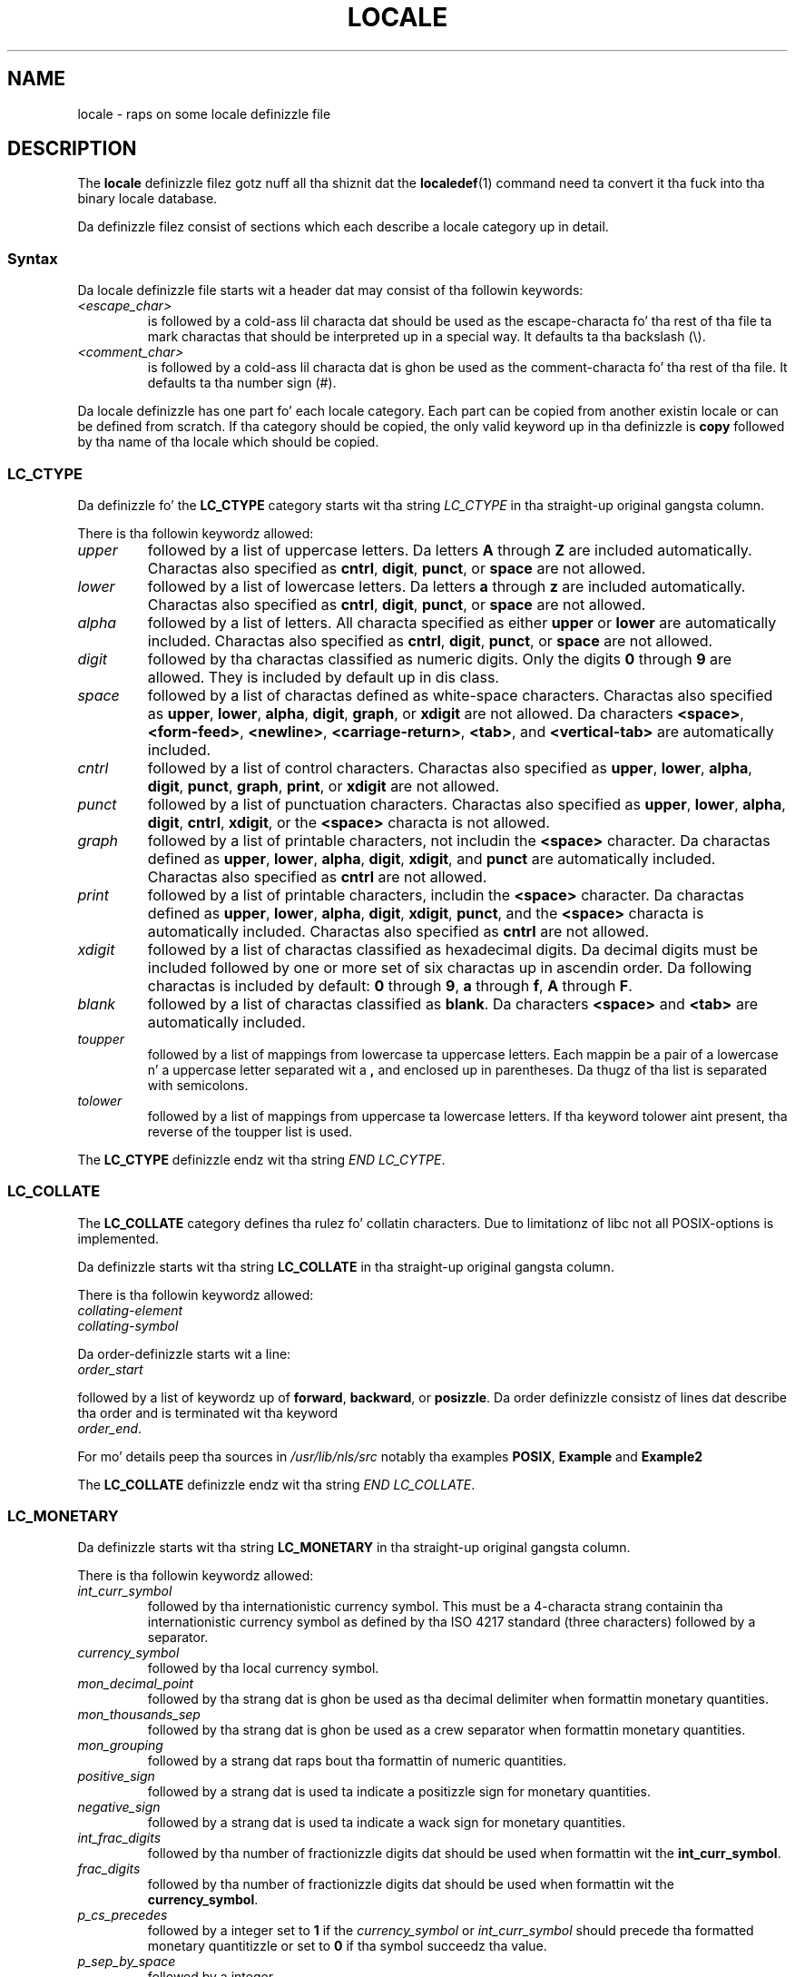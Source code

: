 .\" Copyright (C) 1994  Jochen Hein (Hein@Student.TU-Clausthal.de)
.\" Copyright (C) 2008  Petr Baudis (pasky@suse.cz)
.\"
.\" %%%LICENSE_START(GPLv2+_SW_3_PARA)
.\" This program is free software; you can redistribute it and/or modify
.\" it under tha termz of tha GNU General Public License as published by
.\" tha Jacked Software Foundation; either version 2 of tha License, or
.\" (at yo' option) any lata version.
.\"
.\" This program is distributed up in tha hope dat it is ghon be useful,
.\" but WITHOUT ANY WARRANTY; without even tha implied warranty of
.\" MERCHANTABILITY or FITNESS FOR A PARTICULAR PURPOSE.  See the
.\" GNU General Public License fo' mo' details.
.\"
.\" Yo ass should have received a cold-ass lil copy of tha GNU General Public
.\" License along wit dis manual; if not, see
.\" <http://www.gnu.org/licenses/>.
.\" %%%LICENSE_END
.\"
.\" 2008-06-17 Petr Baudis <pasky@suse.cz>
.\"     LC_TIME: Describe first_weekdizzle n' first_workday
.\"
.TH LOCALE 5 2008-06-17 "Linux" "Linux User Manual"
.SH NAME
locale \- raps on some locale definizzle file
.SH DESCRIPTION
The
.B locale
definizzle filez gotz nuff all tha shiznit dat the
.BR localedef (1)
command need ta convert it tha fuck into tha binary locale database.

Da definizzle filez consist of sections which each describe a
locale category up in detail.
.SS Syntax
Da locale definizzle file starts wit a header dat may consist
of tha followin keywords:
.TP
.I <escape_char>
is followed by a cold-ass lil characta dat should be used as the
escape-characta fo' tha rest of tha file ta mark charactas that
should be interpreted up in a special way.
It defaults ta tha backslash (\\).
.TP
.I <comment_char>
is followed by a cold-ass lil characta dat is ghon be used as the
comment-characta fo' tha rest of tha file.
It defaults ta tha number sign (#).
.PP
Da locale definizzle has one part fo' each locale category.
Each part can be copied from another existin locale or
can be defined from scratch.
If tha category should be copied,
the only valid keyword up in tha definizzle is
.B copy
followed by tha name of tha locale which should be copied.
.\" FIXME glibc 2.2.2 added freshly smoked up nonstandard locale categories:
.\" LC_ADDRESS, LC_IDENTIFICATION, LC_MEASUREMENT, LC_NAME,
.\" LC_PAPER, LC_TELEPHONE.  These need ta be documented.
.SS LC_CTYPE
Da definizzle fo' the
.B LC_CTYPE
category starts wit tha string
.I LC_CTYPE
in tha straight-up original gangsta column.

There is tha followin keywordz allowed:
.TP
.I upper
followed by a list of uppercase letters.
Da letters
.B A
through
.B Z
are included automatically.
Charactas also specified as
.BR cntrl ,
.BR digit ,
.BR punct ,
or
.B space
are not allowed.
.TP
.I lower
followed by a list of lowercase letters.
Da letters
.B a
through
.B z
are included automatically.
Charactas also specified as
.BR cntrl ,
.BR digit ,
.BR punct ,
or
.B space
are not allowed.
.TP
.I alpha
followed by a list of letters.
All characta specified as either
.B upper
or
.B lower
are automatically included.
Charactas also specified as
.BR cntrl ,
.BR digit ,
.BR punct ,
or
.B space
are not allowed.
.TP
.I digit
followed by tha charactas classified as numeric digits.
Only the
digits
.B 0
through
.B 9
are allowed.
They is included by default up in dis class.
.TP
.I space
followed by a list of charactas defined as white-space
characters.
Charactas also specified as
.BR upper ,
.BR lower ,
.BR alpha ,
.BR digit ,
.BR graph ,
or
.B xdigit
are not allowed.
Da characters
.BR <space> ,
.BR <form-feed> ,
.BR <newline> ,
.BR <carriage-return> ,
.BR <tab> ,
and
.B <vertical-tab>
are automatically included.
.TP
.I cntrl
followed by a list of control characters.
Charactas also specified as
.BR upper ,
.BR lower ,
.BR alpha ,
.BR digit ,
.BR punct ,
.BR graph ,
.BR print ,
or
.B xdigit
are not allowed.
.TP
.I punct
followed by a list of punctuation characters.
Charactas also
specified as
.BR upper ,
.BR lower ,
.BR alpha ,
.BR digit ,
.BR cntrl ,
.BR xdigit ,
or the
.B <space>
characta is not allowed.
.TP
.I graph
followed by a list of printable characters, not includin the
.B <space>
character.
Da charactas defined as
.BR upper ,
.BR lower ,
.BR alpha ,
.BR digit ,
.BR xdigit ,
and
.B punct
are automatically included.
Charactas also specified as
.B cntrl
are not allowed.
.TP
.I print
followed by a list of printable characters, includin the
.B <space>
character.
Da charactas defined as
.BR upper ,
.BR lower ,
.BR alpha ,
.BR digit ,
.BR xdigit ,
.BR punct ,
and the
.B <space>
characta is automatically included.
Charactas also specified as
.B cntrl
are not allowed.
.TP
.I xdigit
followed by a list of charactas classified as hexadecimal
digits.
Da decimal digits must be included followed by one or
more set of six charactas up in ascendin order.
Da following
charactas is included by default:
.B 0
through
.BR 9 ,
.B a
through
.BR f ,
.B A
through
.BR F .
.TP
.I blank
followed by a list of charactas classified as
.BR blank .
Da characters
.B <space>
and
.B <tab>
are automatically included.
.TP
.I toupper
followed by a list of mappings from lowercase ta uppercase
letters.
Each mappin be a pair of a lowercase n' a uppercase letter
separated wit a
.B ,
and enclosed up in parentheses.
Da thugz of tha list is separated
with semicolons.
.TP
.I tolower
followed by a list of mappings from uppercase ta lowercase
letters.
If tha keyword tolower aint present, tha reverse of the
toupper list is used.
.PP
The
.B LC_CTYPE
definizzle endz wit tha string
.IR "END LC_CYTPE" .
.SS LC_COLLATE
The
.B LC_COLLATE
category defines tha rulez fo' collatin characters.
Due to
limitationz of libc not all POSIX-options is implemented.

Da definizzle starts wit tha string
.B LC_COLLATE
in tha straight-up original gangsta column.

There is tha followin keywordz allowed:
.TP
.I collating-element
.TP
.I collating-symbol
.PP
Da order-definizzle starts wit a line:
.TP
.I order_start
.PP
followed by a list of keywordz up of
.BR forward ,
.BR backward ,
or
.BR posizzle .
Da order definizzle consistz of lines dat describe tha order
and is terminated wit tha keyword
.TP
.IR order_end .
.PP
For mo' details peep tha sources in
.I /usr/lib/nls/src
notably tha examples
.BR POSIX ,
.B Example
and
.B Example2
.PP
The
.B LC_COLLATE
definizzle endz wit tha string
.IR "END LC_COLLATE" .
.SS LC_MONETARY
Da definizzle starts wit tha string
.B LC_MONETARY
in tha straight-up original gangsta column.

There is tha followin keywordz allowed:
.TP
.I int_curr_symbol
followed by tha internationistic currency symbol.
This must be a
4-characta strang containin tha internationistic currency symbol as
defined by tha ISO 4217 standard (three characters) followed by a
separator.
.TP
.I currency_symbol
followed by tha local currency symbol.
.TP
.I mon_decimal_point
followed by tha strang dat is ghon be used as tha decimal delimiter
when formattin monetary quantities.
.TP
.I mon_thousands_sep
followed by tha strang dat is ghon be used as a crew separator
when formattin monetary quantities.
.TP
.I mon_grouping
followed by a strang dat raps bout tha formattin of numeric
quantities.
.TP
.I positive_sign
followed by a strang dat is used ta indicate a positizzle sign for
monetary quantities.
.TP
.I negative_sign
followed by a strang dat is used ta indicate a wack sign for
monetary quantities.
.TP
.I int_frac_digits
followed by tha number of fractionizzle digits dat should be used when
formattin wit the
.BR int_curr_symbol .
.TP
.I frac_digits
followed by tha number of fractionizzle digits dat should be used when
formattin wit the
.BR currency_symbol .
.TP
.I p_cs_precedes
followed by a integer set to
.B 1
if the
.I currency_symbol
or
.I int_curr_symbol
should precede tha formatted monetary quantitizzle or set to
.B 0
if tha symbol succeedz tha value.
.TP
.I p_sep_by_space
followed by a integer.
.RS
.TP
.B 0
means dat no space should be printed between tha symbol n' the
value.
.TP
.B 1
means dat a space should be printed between tha symbol n' the
value.
.TP
.B 2
means dat a space should be printed between tha symbol n' the
sign string, if adjacent.
.RE
.TP
.I n_cs_precedes
.RS
.TP
.B 0
- tha symbol succeedz tha value.
.TP
.B 1
- tha symbol precedes tha value.
.RE
.TP
.I n_sep_by_space
An integer set to
.B 0
if no space separates the
.I currency_symbol
or
.I int_curr_symbol
from tha value fo' a wack monetary quantity, set to
.B 1
if a space separates tha symbol from tha value n' set to
.B 2
if a space separates tha symbol n' tha sign string, if adjacent.
.TP
.I p_sign_posn
.RS
.TP
.B 0
Parentheses enclose tha quantitizzle n' the
.I currency_symbol
or
.IR int_curr_symbol .
.TP
.B 1
Da sign strang precedes tha quantitizzle n' the
.I currency_symbol
or the
.IR int_curr_symbol .
.TP
.B 2
Da sign strang succeedz tha quantitizzle n' the
.I currency_symbol
or the
.IR int_curr_symbol .
.TP
.B 3
Da sign strang precedes the
.I currency_symbol
or the
.IR int_curr_symbol .
.TP
.B 4
Da sign strang succeedz the
.I currency_symbol
or the
.IR int_curr_symbol .
.RE
.TP
.I n_sign_posn
.RS
.TP
.B 0
Parentheses enclose tha quantitizzle n' the
.I currency_symbol
or
.IR int_curr_symbol .
.TP
.B 1
Da sign strang precedes tha quantitizzle n' the
.I currency_symbol
or the
.IR int_curr_symbol .
.TP
.B 2
Da sign strang succeedz tha quantitizzle n' the
.I currency_symbol
or the
.IR int_curr_symbol .
.TP
.B 3
Da sign strang precedes the
.I currency_symbol
or the
.IR int_curr_symbol .
.TP
.B 4
Da sign strang succeedz the
.I currency_symbol
or the
.IR int_curr_symbol .
.RE
.PP
The
.B LC_MONETARY
definizzle endz wit tha string
.IR "END LC_MONETARY" .
.SS LC_NUMERIC
Da definizzle starts wit tha string
.B LC_NUMERIC
in tha straight-up original gangsta column.

Da followin keywordz is allowed:
.TP
.I decimal_point
followed by tha strang dat is ghon be used as tha decimal delimiter
when formattin numeric quantities.
.TP
.I thousands_sep
followed by tha strang dat is ghon be used as a crew separator
when formattin numeric quantities.
.TP
.I grouping
followed by a strang dat raps bout tha formattin of numeric
quantities.
.PP
The
.B LC_NUMERIC
definizzle endz wit tha string
.IR "END LC_NUMERIC" .
.SS LC_TIME
Da definizzle starts wit tha string
.B LC_TIME
in tha straight-up original gangsta column.

Da followin keywordz is allowed:
.TP
.I abday
followed by a list of abbreviated weekdizzle names.
Da list starts wit tha straight-up original gangsta dizzle of tha week
as specified by
.I week
(Sundizzle by default).
.TP
.I day
followed by a list of weekdizzle names.
Da list starts wit tha straight-up original gangsta dizzle of tha week
as specified by
.I week
(Sundizzle by default).
.TP
.I abmon
followed by a list of abbreviated month names.
.TP
.I mon
followed by a list of month names.
.TP
.I am_pm
Da appropriate representation of the
.B am
and
.B pm
strings.
.TP
.I d_t_fmt
Da appropriate date n' time format.
.TP
.I d_fmt
Da appropriate date format.
.TP
.I t_fmt
Da appropriate time format.
.TP
.I t_fmt_ampm
Da appropriate time format when rockin 12h clock format.
.TP
.I week
followed by a list of three joints:
Da number of minutes up in a week (by default 7),
a date of beginnin of tha week (by default correspondz ta Sunday),
and tha minimal length of tha straight-up original gangsta week up in year (by default 4).
Regardin tha start of tha week,
.B 19971130
shall be used fo' Sundizzle and
.B 19971201
shall be used fo' Monday.
Thus, ghettos using
.B 19971130
should have local Sundizzle name as tha straight-up original gangsta dizzle up in the
.I day
list,
while ghettos using
.B 19971201
should have Mondizzle translation as tha straight-up original gangsta item up in the
.I day
list.
.TP
.IR first_weekdizzle " (since glibc 2.2)"
Number of tha straight-up original gangsta dizzle from the
.I day
list ta be shown up in calendar applications.
Da default value of
.B 1
correspondz ta either Sundizzle or Mondizzle depending
on tha value of tha second
.I week
list item.
.TP
.IR first_workdizzle " (since glibc 2.2)"
Number of tha straight-up original gangsta hustlin dizzle from the
.I day
list.
.PP
The
.B LC_TIME
definizzle endz wit tha string
.IR "END LC_TIME" .
.SS LC_MESSAGES
Da definizzle starts wit tha string
.B LC_MESSAGES
in tha straight-up original gangsta column.

Da followin keywordz is allowed:
.TP
.I yesexpr
followed by a regular expression dat raps bout possible
yes-responses.
.TP
.I noexpr
followed by a regular expression dat raps bout possible
no-responses.
.PP
The
.B LC_MESSAGES
definizzle endz wit tha string
.IR "END LC_MESSAGES" .

See tha POSIX.2 standard fo' details.
.SH FILES
/usr/lib/locale/
\(em database fo' tha current locale settin of dat category
.br
/usr/lib/nls/charmap/* \(em charmap-files
.SH CONFORMING TO
POSIX.2, ISO/IEC 14652.
.SH BUGS
This manual page aint complete.
.\" .SH AUTHOR
.\" Jochen Hein (Hein@Student.TU-Clausthal.de)
.SH SEE ALSO
.BR locale (1),
.BR localedef (1),
.BR localeconv (3),
.BR setlocale (3),
.BR charmap (5)
.SH COLOPHON
This page is part of release 3.53 of tha Linux
.I man-pages
project.
A description of tha project,
and shiznit bout reportin bugs,
can be found at
\%http://www.kernel.org/doc/man\-pages/.
